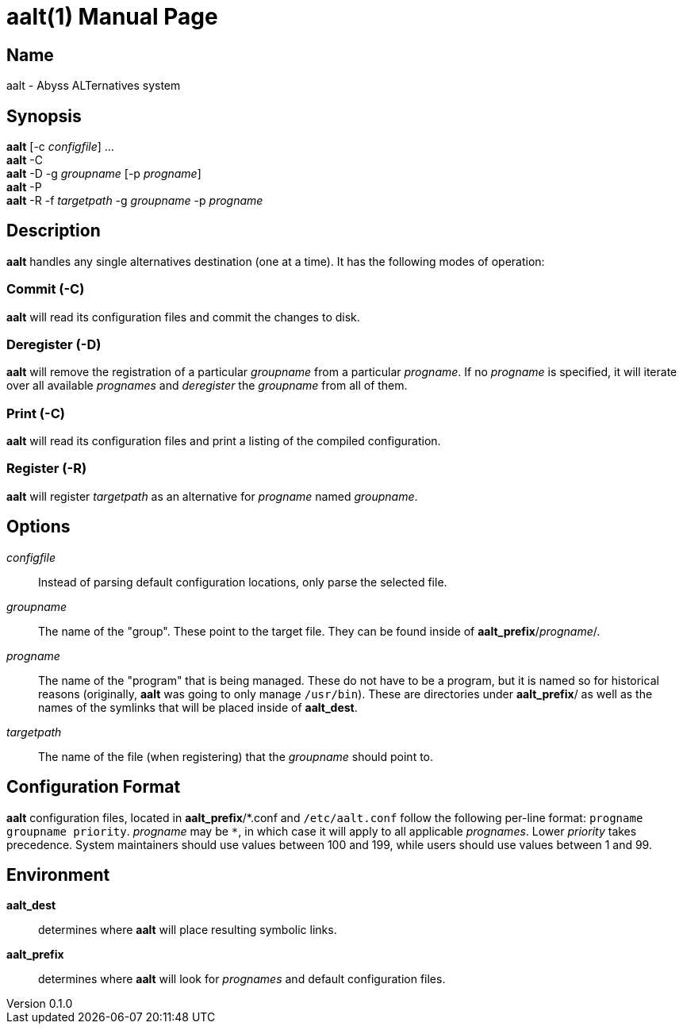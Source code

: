 = aalt(1)
Chloe Kudryavtsev <toast@toast.cafe>
v0.1.0
:doctype: manpage
:man-linkstyle: pass:[blue R < >]

== Name
aalt - Abyss ALTernatives system

== Synopsis
*aalt* [-c _configfile_] ... +
*aalt* -C +
*aalt* -D -g _groupname_ [-p _progname_] +
*aalt* -P +
*aalt* -R -f _targetpath_ -g _groupname_ -p _progname_

== Description
*aalt* handles any single alternatives destination (one at a time).
It has the following modes of operation:

=== Commit (*-C*)
*aalt* will read its configuration files and commit the changes to disk.

=== Deregister (*-D*)
*aalt* will remove the registration of a particular _groupname_ from a particular _progname_.
If no _progname_ is specified, it will iterate over all available _prognames_ and _deregister_ the _groupname_ from all of them.

=== Print (*-C*)
*aalt* will read its configuration files and print a listing of the compiled configuration.

=== Register (*-R*)
*aalt* will register _targetpath_ as an alternative for _progname_ named _groupname_.

== Options
_configfile_::
Instead of parsing default configuration locations, only parse the selected file.

_groupname_::
The name of the "group". These point to the target file.
They can be found inside of *aalt_prefix*/_progname_/.

_progname_::
The name of the "program" that is being managed.
These do not have to be a program, but it is named so for historical reasons (originally, *aalt* was going to only manage `/usr/bin`).
These are directories under *aalt_prefix*/ as well as the names of the symlinks that will be placed inside of *aalt_dest*.

_targetpath_::
The name of the file (when registering) that the _groupname_ should point to.

== Configuration Format
*aalt* configuration files, located in *aalt_prefix*/\*.conf and `/etc/aalt.conf` follow the following per-line format: `progname groupname priority`.
_progname_ may be `*`, in which case it will apply to all applicable _prognames_.
Lower _priority_ takes precedence.
System maintainers should use values between 100 and 199, while users should use values between 1 and 99.

== Environment
*aalt_dest*:: determines where *aalt* will place resulting symbolic links.
*aalt_prefix*:: determines where *aalt* will look for _prognames_ and default configuration files.
